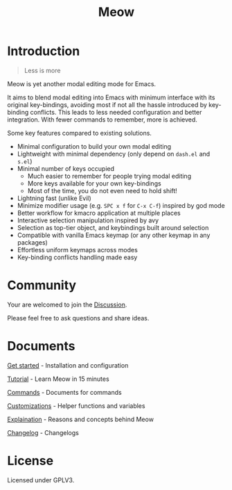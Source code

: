 #+title: Meow

[[https://melpa.org/#/meow][file:https://melpa.org/packages/meow-badge.svg]] [[https://stable.melpa.org/#/meow][file:https://stable.melpa.org/packages/meow-badge.svg]]

[[file:meow.svg]]

* Introduction

#+begin_quote
Less is more
#+end_quote

Meow is yet another modal editing mode for Emacs.

It aims to blend modal editing into Emacs with minimum interface with its original key-bindings, avoiding most if not all the hassle introduced by key-binding conflicts. This leads to less needed configuration and better integration. With fewer commands to remember, more is achieved.

Some key features compared to existing solutions.

- Minimal configuration to build your own modal editing
- Lightweight with minimal dependency (only depend on =dash.el= and =s.el=)
- Minimal number of keys occupied
  - Much easier to remember for people trying modal editing
  - More keys available for your own key-bindings
  - Most of the time, you do not even need to hold shift!
- Lightning fast (unlike Evil)
- Minimize modifier usage (e.g. =SPC x f= for =C-x C-f=) inspired by god mode
- Better workflow for kmacro application at multiple places
- Interactive selection manipulation inspired by avy
- Selection as top-tier object, and keybindings built around selection
- Compatible with vanilla Emacs keymap (or any other keymap in any packages)
- Effortless uniform keymaps across modes
- Key-binding conflicts handling made easy

* Community

Your are welcomed to join the [[https://github.com/meow-edit/meow/discussions][Discussion]].

Please feel free to ask questions and share ideas.

* Documents

[[file:GET_STARTED.org][Get started]] - Installation and configuration

[[file:TUTORIAL.org][Tutorial]] - Learn Meow in 15 minutes

[[file:COMMANDS.org][Commands]] - Documents for commands

[[file:CUSTOMIZATIONS.org][Customizations]] - Helper functions and variables

[[file:EXPLAINATION.org][Explaination]] - Reasons and concepts behind Meow

[[file:CHANGELOG.md][Changelog]] - Changelogs

* License

Licensed under GPLV3.
